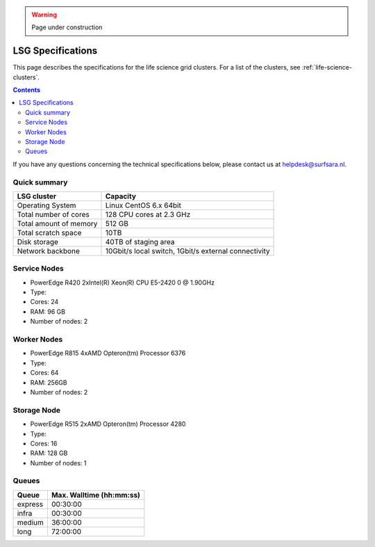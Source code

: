 .. warning:: Page under construction

.. _specs-lsg:

******************
LSG Specifications
******************

This page describes the specifications for the life science grid clusters. For a list of the clusters, see :ref:`life-science-clusters`.

.. contents:: 
    :depth: 4

If you have any questions concerning the technical specifications below, please contact us at helpdesk@surfsara.nl.


.. _dcache-lsg-summary:


Quick summary
============= 

============================ =====================================================
LSG cluster                  Capacity                                             
============================ =====================================================
Operating System             Linux CentOS 6.x 64bit
Total number of cores        128 CPU cores at 2.3 GHz
Total amount of memory       512 GB
Total scratch space          10TB
Disk storage                 40TB of staging area                             
Network backbone             10Gbit/s local switch, 1Gbit/s external connectivity
============================ =====================================================


Service Nodes
=============
* PowerEdge R420 2xIntel(R) Xeon(R) CPU E5-2420 0 @ 1.90GHz
* Type: 
* Cores: 24
* RAM: 96 GB
* Number of nodes: 2


Worker Nodes
============
* PowerEdge R815 4xAMD Opteron(tm) Processor 6376
* Type: 
* Cores: 64
* RAM: 256GB
* Number of nodes: 2


Storage Node
============
* PowerEdge R515 2xAMD Opteron(tm) Processor 4280
* Type: 
* Cores: 16
* RAM: 128 GB
* Number of nodes: 1


Queues
======
 
=============== ===========================
Queue           Max. Walltime (hh:mm:ss)
=============== ===========================
express         00:30:00
infra           00:30:00
medium          36:00:00
long            72:00:00
=============== ===========================

